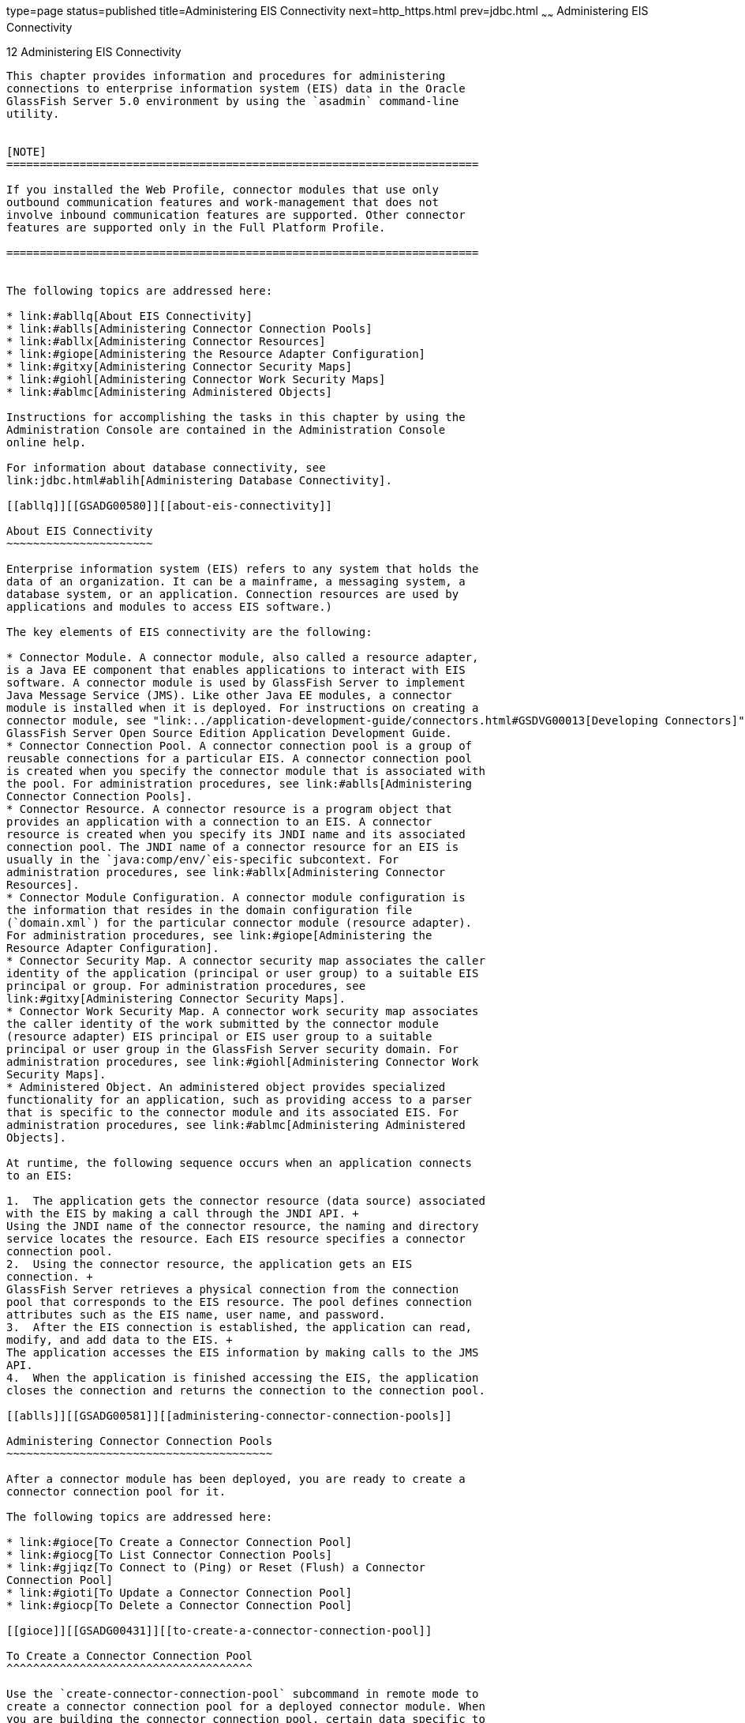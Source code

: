 type=page
status=published
title=Administering EIS Connectivity
next=http_https.html
prev=jdbc.html
~~~~~~
Administering EIS Connectivity
==============================

[[GSADG00016]][[abllp]]


[[administering-eis-connectivity]]
12 Administering EIS Connectivity
---------------------------------

This chapter provides information and procedures for administering
connections to enterprise information system (EIS) data in the Oracle
GlassFish Server 5.0 environment by using the `asadmin` command-line
utility.


[NOTE]
=======================================================================

If you installed the Web Profile, connector modules that use only
outbound communication features and work-management that does not
involve inbound communication features are supported. Other connector
features are supported only in the Full Platform Profile.

=======================================================================


The following topics are addressed here:

* link:#abllq[About EIS Connectivity]
* link:#ablls[Administering Connector Connection Pools]
* link:#abllx[Administering Connector Resources]
* link:#giope[Administering the Resource Adapter Configuration]
* link:#gitxy[Administering Connector Security Maps]
* link:#giohl[Administering Connector Work Security Maps]
* link:#ablmc[Administering Administered Objects]

Instructions for accomplishing the tasks in this chapter by using the
Administration Console are contained in the Administration Console
online help.

For information about database connectivity, see
link:jdbc.html#ablih[Administering Database Connectivity].

[[abllq]][[GSADG00580]][[about-eis-connectivity]]

About EIS Connectivity
~~~~~~~~~~~~~~~~~~~~~~

Enterprise information system (EIS) refers to any system that holds the
data of an organization. It can be a mainframe, a messaging system, a
database system, or an application. Connection resources are used by
applications and modules to access EIS software.)

The key elements of EIS connectivity are the following:

* Connector Module. A connector module, also called a resource adapter,
is a Java EE component that enables applications to interact with EIS
software. A connector module is used by GlassFish Server to implement
Java Message Service (JMS). Like other Java EE modules, a connector
module is installed when it is deployed. For instructions on creating a
connector module, see "link:../application-development-guide/connectors.html#GSDVG00013[Developing Connectors]" in
GlassFish Server Open Source Edition Application Development Guide.
* Connector Connection Pool. A connector connection pool is a group of
reusable connections for a particular EIS. A connector connection pool
is created when you specify the connector module that is associated with
the pool. For administration procedures, see link:#ablls[Administering
Connector Connection Pools].
* Connector Resource. A connector resource is a program object that
provides an application with a connection to an EIS. A connector
resource is created when you specify its JNDI name and its associated
connection pool. The JNDI name of a connector resource for an EIS is
usually in the `java:comp/env/`eis-specific subcontext. For
administration procedures, see link:#abllx[Administering Connector
Resources].
* Connector Module Configuration. A connector module configuration is
the information that resides in the domain configuration file
(`domain.xml`) for the particular connector module (resource adapter).
For administration procedures, see link:#giope[Administering the
Resource Adapter Configuration].
* Connector Security Map. A connector security map associates the caller
identity of the application (principal or user group) to a suitable EIS
principal or group. For administration procedures, see
link:#gitxy[Administering Connector Security Maps].
* Connector Work Security Map. A connector work security map associates
the caller identity of the work submitted by the connector module
(resource adapter) EIS principal or EIS user group to a suitable
principal or user group in the GlassFish Server security domain. For
administration procedures, see link:#giohl[Administering Connector Work
Security Maps].
* Administered Object. An administered object provides specialized
functionality for an application, such as providing access to a parser
that is specific to the connector module and its associated EIS. For
administration procedures, see link:#ablmc[Administering Administered
Objects].

At runtime, the following sequence occurs when an application connects
to an EIS:

1.  The application gets the connector resource (data source) associated
with the EIS by making a call through the JNDI API. +
Using the JNDI name of the connector resource, the naming and directory
service locates the resource. Each EIS resource specifies a connector
connection pool.
2.  Using the connector resource, the application gets an EIS
connection. +
GlassFish Server retrieves a physical connection from the connection
pool that corresponds to the EIS resource. The pool defines connection
attributes such as the EIS name, user name, and password.
3.  After the EIS connection is established, the application can read,
modify, and add data to the EIS. +
The application accesses the EIS information by making calls to the JMS
API.
4.  When the application is finished accessing the EIS, the application
closes the connection and returns the connection to the connection pool.

[[ablls]][[GSADG00581]][[administering-connector-connection-pools]]

Administering Connector Connection Pools
~~~~~~~~~~~~~~~~~~~~~~~~~~~~~~~~~~~~~~~~

After a connector module has been deployed, you are ready to create a
connector connection pool for it.

The following topics are addressed here:

* link:#gioce[To Create a Connector Connection Pool]
* link:#giocg[To List Connector Connection Pools]
* link:#gjiqz[To Connect to (Ping) or Reset (Flush) a Connector
Connection Pool]
* link:#gioti[To Update a Connector Connection Pool]
* link:#giocp[To Delete a Connector Connection Pool]

[[gioce]][[GSADG00431]][[to-create-a-connector-connection-pool]]

To Create a Connector Connection Pool
^^^^^^^^^^^^^^^^^^^^^^^^^^^^^^^^^^^^^

Use the `create-connector-connection-pool` subcommand in remote mode to
create a connector connection pool for a deployed connector module. When
you are building the connector connection pool, certain data specific to
the EIS will be required. The value in the mandatory
`--connectiondefintion` option provides the EIS info.

Multiple connector resources can specify a single connection pool.

Creating a connector connection pool is a dynamic event and does not
require server restart. However, there are some parameters that do
require server restart. See link:overview.html#ghciy[Configuration
Changes That Require Restart].

[[GSADG968]]

Before You Begin

Before creating the connector connection pool, the connector must be
installed.

1.  Ensure that the server is running. +
Remote subcommands require a running server.
2.  Create the connector connection pool by using the
link:../reference-manual/create-connector-connection-pool.html#GSRFM00018[`create-connector-connection-pool`] subcommand. +
Information about properties for the subcommand is included in this help
page.
3.  If needed, restart the server. +
Some properties require server restart. See
link:overview.html#ghciy[Configuration Changes That Require Restart]. If
your server needs to be restarted, see link:domains.html#ginqj[To Restart
a Domain].
4.  You can verify that a connection pool is usable by using the
`ping-connection-pool` subcommand. +
For instructions, see link:jdbc.html#ggnwn[To Contact (Ping) a Connection
Pool].

[[GSADG00223]][[giocc]]


Example 12-1 Creating a Connector Connection Pool

This example creates the new `jms/qConnPool` pool for the
`jakarta.jms.QueueConnectionFactory` connector module.

[source,oac_no_warn]
----
asadmin> create-connector-connection-pool --steadypoolsize 20 --maxpoolsize 100 
--poolresize 2 --maxwait 60000 --raname jmsra --connectiondefinition 
jakarta.jms.QueueConnectionFactory jms/qConnPool

Command create-connector-connection-pool executed successfully
----

[[GSADG969]]

See Also

You can also view the full syntax and options of the subcommand by
typing `asadmin help create-connector-connection-pool` at the command
line.

[[giocg]][[GSADG00432]][[to-list-connector-connection-pools]]

To List Connector Connection Pools
^^^^^^^^^^^^^^^^^^^^^^^^^^^^^^^^^^

Use the `list-connector-connection-pools` subcommand in remote mode to
list the pools that have been created.

1.  Ensure that the server is running. +
Remote subcommands require a running server.
2.  List the connector connection pools by using the
link:../reference-manual/list-connector-connection-pools.html#GSRFM00157[`list-connector-connection-pools`] subcommand.

[[GSADG00224]][[giody]]


Example 12-2 Listing Connector Connection Pools

This example lists the existing connector connection pools.

[source,oac_no_warn]
----
asadmin> list-connector-connection-pools
jms/qConnPool
Command list-connector-connection-pools executed successfully
----

[[GSADG970]]

See Also

You can also view the full syntax and options of the subcommand by
typing `asadmin help list-connector-connection-pools` at the command
line.

[[gjiqz]][[GSADG00433]][[to-connect-to-ping-or-reset-flush-a-connector-connection-pool]]

To Connect to (Ping) or Reset (Flush) a Connector Connection Pool
^^^^^^^^^^^^^^^^^^^^^^^^^^^^^^^^^^^^^^^^^^^^^^^^^^^^^^^^^^^^^^^^^

Use the `ping-connection-pool` or `flush-connection-pool` subcommands in
remote mode to perform these tasks on a connection pools. See
link:jdbc.html#ggnwn[To Contact (Ping) a Connection Pool] or
link:jdbc.html#gjiqp[To Reset (Flush) a Connection Pool] for
instructions.

1.  Ensure that the server is running. +
Remote subcommands require a running server.
2.  Connect to or reset a connector connection pool by using the
link:../reference-manual/flush-connection-pool.html#GSRFM00135[`flush-connection-pool`] subcommand or the
link:../reference-manual/ping-connection-pool.html#GSRFM00214[`ping-connection-pool`] subcommand.

[[gioti]][[GSADG00434]][[to-update-a-connector-connection-pool]]

To Update a Connector Connection Pool
^^^^^^^^^^^^^^^^^^^^^^^^^^^^^^^^^^^^^

Use the `get` and `set` subcommands to view and change the values of the
connector connection pool properties.

1.  List the connector connection pools by using the
link:../reference-manual/list-connector-connection-pools.html#GSRFM00157[`list-connector-connection-pools`] subcommand.
2.  View the properties of the connector connection pool by using the
link:../reference-manual/get.html#GSRFM00139[`get`] subcommand. +
For example: +
[source,oac_no_warn]
----
asadmin> get domain.resources.connector-connection-pool.conectionpoolname.*
----
3.  Set the property of the connector connection pool by using the
link:../reference-manual/set.html#GSRFM00226[`set`] subcommand. +
For example: +
[source,oac_no_warn]
----
asadmin> set domain.resources.connector-connection-pool
.conectionpoolname.validate-atmost-once-period-in-seconds=3
----
4.  If needed, restart the server. +
Some properties require server restart. See
link:overview.html#ghciy[Configuration Changes That Require Restart]. If
your server needs to be restarted, see link:domains.html#ginqj[To Restart
a Domain].

[[giocp]][[GSADG00435]][[to-delete-a-connector-connection-pool]]

To Delete a Connector Connection Pool
^^^^^^^^^^^^^^^^^^^^^^^^^^^^^^^^^^^^^

Use the `delete-connector-connection-pool` subcommand in remote mode to
remove a connector connection pool.

1.  Ensure that the server is running. +
Remote subcommands require a running server.
2.  List the connector connection pools by using the
link:../reference-manual/list-connector-connection-pools.html#GSRFM00157[`list-connector-connection-pools`] subcommand.
3.  If necessary, notify users that the connector connection pool is
being deleted.
4.  Delete the connector connection pool by using the
link:../reference-manual/delete-connector-connection-pool.html#GSRFM00070[`delete-connector-connection-pool`] subcommand.

[[GSADG00225]][[giohd]]


Example 12-3 Deleting a Connector Connection Pool

This example deletes the connection pool named `jms/qConnPool`.

[source,oac_no_warn]
----
asadmin> delete-connector-connection-pool --cascade=false jms/qConnPool
Command delete-connector-connection-pool executed successfully
----

[[GSADG971]]

See Also

You can also view the full syntax and options of the subcommand by
typing `asadmin help delete-connector-connection-pool` at the command
line.

[[abllx]][[GSADG00582]][[administering-connector-resources]]

Administering Connector Resources
~~~~~~~~~~~~~~~~~~~~~~~~~~~~~~~~~

A connector resource provides an application or module with the means of
connecting to an EIS. Typically, you create a connector resource for
each EIS that is accessed by the applications deployed in the domain.

The following topics are addressed here:

* link:#giogt[To Create a Connector Resource]
* link:#giohs[To List Connector Resources]
* link:#giosg[To Update a Connector Resource]
* link:#giofs[To Delete a Connector Resource]

[[giogt]][[GSADG00436]][[to-create-a-connector-resource]]

To Create a Connector Resource
^^^^^^^^^^^^^^^^^^^^^^^^^^^^^^

Use the `create-connector-resource` subcommand in remote mode to
register a new connector resource with its JNDI name.

Creating a connector resource is a dynamic event and does not require
server restart. However, there are some parameters that do require
server restart. See link:overview.html#ghciy[Configuration Changes That
Require Restart].

[[GSADG972]]

Before You Begin

Before creating a connector resource, you must first create a connector
connection pool. For instructions, see link:#gioce[To Create a Connector
Connection Pool].

1.  Ensure that the server is running. +
Remote subcommands require a running server.
2.  Create the connector resource by using the
link:../reference-manual/create-connector-resource.html#GSRFM00019[`create-connector-resource`] subcommand. +
Information about properties for the subcommand is included in this help
page.
3.  If needed, restart the server. +
Some properties require server restart. See
link:overview.html#ghciy[Configuration Changes That Require Restart]. If
your server needs to be restarted, see link:domains.html#ginqj[To Restart
a Domain].

[[GSADG00226]][[giogn]]


Example 12-4 Creating a Connector Resource

This example creates a new resource named `jms/qConnFactory` for the
`jms/qConnPool` connection pool.

[source,oac_no_warn]
----
asadmin> create-connector-resource --poolname jms/qConnPool 
--description "creating sample connector resource" jms/qConnFactory
Command create-connector-resource executed successfully
----

[[GSADG973]]

See Also

You can also view the full syntax and options of the subcommand by
typing `asadmin help create-connector-resource` at the command line.

[[giohs]][[GSADG00437]][[to-list-connector-resources]]

To List Connector Resources
^^^^^^^^^^^^^^^^^^^^^^^^^^^

Use the `list-connector-resources` subcommand in remote mode to list the
connector resources that have been created.

1.  Ensure that the server is running. +
Remote subcommands require a running server.
2.  List the connector connection pools by using the
link:../reference-manual/list-connector-resources.html#GSRFM00158[`list-connector-resources`] subcommand.

[[GSADG00227]][[gioia]]


Example 12-5 Listing Connector Resources

This example lists the existing connector resources.

[source,oac_no_warn]
----
asadmin> list-connector-resources
jms/qConnFactory
Command list-connector-resources executed successfully
----

[[GSADG974]]

See Also

You can also view the full syntax and options of the subcommand by
typing `asadmin help list-connector-resources` at the command line.

[[giosg]][[GSADG00438]][[to-update-a-connector-resource]]

To Update a Connector Resource
^^^^^^^^^^^^^^^^^^^^^^^^^^^^^^

Use the `get` and `set` subcommands to view and change the values of the
connector resource properties.

1.  List the connector connection pools by using the
link:../reference-manual/list-connector-resources.html#GSRFM00158[`list-connector-resources`] subcommand.
2.  View the properties of the connector resource by using the
link:../reference-manual/get.html#GSRFM00139[`get`] subcommand. +
For example +
[source,oac_no_warn]
----
asadmin> get domain.resources.connector-resource.jms/qConnFactory
----
3.  Set the property of the connector resource by using the
link:../reference-manual/set.html#GSRFM00226[`set`] subcommand. +
For example: +
[source,oac_no_warn]
----
asadmin> set domain.resources.connector-resource.jms/qConnFactory.enabled=true
----
4.  If needed, restart the server. +
Some properties require server restart. See
link:overview.html#ghciy[Configuration Changes That Require Restart]. If
your server needs to be restarted, see link:domains.html#ginqj[To Restart
a Domain].

[[giofs]][[GSADG00439]][[to-delete-a-connector-resource]]

To Delete a Connector Resource
^^^^^^^^^^^^^^^^^^^^^^^^^^^^^^

Use the `delete-connector-resource` subcommand in remote mode to remove
a connector resource by specifying the JNDI name.

[[GSADG975]]

Before You Begin

Before deleting a resource, all associations with the resource must be
removed.

1.  Ensure that the server is running. +
Remote subcommands require a running server.
2.  List the connector connection pools by using the
link:../reference-manual/list-connector-resources.html#GSRFM00158[`list-connector-resources`] subcommand.
3.  If necessary, notify users that the connector resource is being
deleted.
4.  Delete the connector resource by using the
link:../reference-manual/delete-connector-resource.html#GSRFM00071[`delete-connector-resource`] subcommand.

[[GSADG00228]][[giokh]]


Example 12-6 Deleting a Connector Resource

This example deletes the `jms/qConnFactory` connector resource.

[source,oac_no_warn]
----
asadmin> delete-connector-resource jms/qConnFactory 
Command delete-connector-resources executed successfully
----

[[GSADG976]]

See Also

You can also view the full syntax and options of the subcommand by
typing `asadmin help delete-connector-resource` at the command line.

[[giope]][[GSADG00583]][[administering-the-resource-adapter-configuration]]

Administering the Resource Adapter Configuration
~~~~~~~~~~~~~~~~~~~~~~~~~~~~~~~~~~~~~~~~~~~~~~~~

The following topics are addressed here:

* link:#gioqx[To Create Configuration Information for a Resource
Adapter]
* link:#giorn[To List Resource Adapter Configurations]
* link:#gioum[To Update a Resource Adapter Configuration]
* link:#gionv[To Delete a Resource Adapter Configuration]

[[gioqx]][[GSADG00440]][[to-create-configuration-information-for-a-resource-adapter]]

To Create Configuration Information for a Resource Adapter
^^^^^^^^^^^^^^^^^^^^^^^^^^^^^^^^^^^^^^^^^^^^^^^^^^^^^^^^^^

Use the `create-resource-adapter-config` subcommand in remote mode to
create configuration information for a resource adapter, also known as a
connector module. You can run the subcommand before deploying a resource
adapter, so that the configuration information is available at the time
of deployment. The resource adapter configuration can also be created
after the resource adapter is deployed. In this situation, the resource
adapter is restarted with the new configuration.

1.  Ensure that the server is running. +
Remote subcommands require a running server.
2.  Create configuration information by using the
link:../reference-manual/create-resource-adapter-config.html#GSRFM00054[`create-resource-adapter-config`] subcommand. +
Information about properties for the subcommand is included in this help
page.

[[GSADG00229]][[gionp]]


Example 12-7 Creating a Resource Adapter Configuration

This example creates the configuration for resource adapter `ra1`.

[source,oac_no_warn]
----
asadmin> create-resource-adapter-config --property foo=bar 
--threadpoolid mycustomerthreadpool ra1
Command create-resource-adapter-config executed successfully
----

[[GSADG977]]

See Also

You can also view the full syntax and options of the subcommand by
typing `asadmin help create-resource-adapter-config` at the command
line.

[[giorn]][[GSADG00441]][[to-list-resource-adapter-configurations]]

To List Resource Adapter Configurations
^^^^^^^^^^^^^^^^^^^^^^^^^^^^^^^^^^^^^^^

Use the `list-resource-adapter-configs` subcommand in remote mode to
list the configuration information contained in the domain configuration
file (`domain.xml`) for the specified resource adapter (connector
module).

1.  Ensure that the server is running. +
Remote subcommands require a running server.
2.  List the configurations for a resource adapter by using the
link:../reference-manual/list-resource-adapter-configs.html#GSRFM00196[`list-resource-adapter-configs`] subcommand.

[[GSADG00230]][[gioof]]


Example 12-8 Listing Configurations for a Resource Adapter

This example lists all the resource adapter configurations.

[source,oac_no_warn]
----
asadmin> list-resource-adapter-configs
ra1
ra2
Command list-resource-adapter-configs executed successfully
----

[[GSADG978]]

See Also

You can also view the full syntax and options of the subcommand by
typing `asadmin help list-resource-adapter-configs` at the command line.

[[gioum]][[GSADG00442]][[to-update-a-resource-adapter-configuration]]

To Update a Resource Adapter Configuration
^^^^^^^^^^^^^^^^^^^^^^^^^^^^^^^^^^^^^^^^^^

Use the `get` and `set` subcommands to view and change the values of the
resource adapter configuration properties.

1.  List the configurations for a resource adapter by using the
link:../reference-manual/list-resource-adapter-configs.html#GSRFM00196[`list-resource-adapter-configs`] subcommand.
2.  View the properties of the connector resource by using the
link:../reference-manual/get.html#GSRFM00139[`get`] subcommand. +
For example: +
[source,oac_no_warn]
----
asadmin>get domain.resources.resource-adapter-config.ra1.*
----
3.  Set the property of the connector resource by using the
link:../reference-manual/set.html#GSRFM00226[`set`] subcommand. +
For example: +
[source,oac_no_warn]
----
asadmin> set domain.resources.resource-adapter-config.ra1.raSpecificProperty=value
----

[[gionv]][[GSADG00443]][[to-delete-a-resource-adapter-configuration]]

To Delete a Resource Adapter Configuration
^^^^^^^^^^^^^^^^^^^^^^^^^^^^^^^^^^^^^^^^^^

Use the `delete-resource-adapter-config` subcommand in remote mode to
delete the configuration information contained in the domain
configuration file (`domain.xml`) for a specified resource adapter
(connector module).

1.  Ensure that the server is running. +
Remote subcommands require a running server.
2.  List the configurations for a resource adapter by using the
link:../reference-manual/list-resource-adapter-configs.html#GSRFM00196[`list-resource-adapter-configs`] subcommand.
3.  Delete the configuration for a resource adapter by using the
link:../reference-manual/delete-resource-adapter-config.html#GSRFM00106[`delete-resource-adapter-config`] subcommand.

[[GSADG00231]][[giorj]]


Example 12-9 Deleting a Resource Adapter Configuration

This example deletes the configuration for resource adapter `ra1`.

[source,oac_no_warn]
----
asadmin> delete-resource-adapter-config ra1
Command delete-resource-adapter-config executed successfully
----

[[GSADG979]]

See Also

You can also view the full syntax and options of the subcommand by
typing `asadmin help delete-resource-adapter-config` at the command
line.

[[gitxy]][[GSADG00584]][[administering-connector-security-maps]]

Administering Connector Security Maps
~~~~~~~~~~~~~~~~~~~~~~~~~~~~~~~~~~~~~

The EIS is any system that holds the data of an organization. It can be
a mainframe, a messaging system, a database system, or an application.
The connector security map is used to map the application's credentials
to the EIS credentials.

A security map applies to a particular connector connection pool. One or
more named security maps can be associated with a connector connection
pool.

The following topics are addressed here:

* link:#gitzz[To Create a Connector Security Map]
* link:#gitwx[To List Connector Security Maps]
* link:#gityj[To Update a Connector Security Map]
* link:#gitvf[To Delete a Connector Security Map]

[[gitzz]][[GSADG00444]][[to-create-a-connector-security-map]]

To Create a Connector Security Map
^^^^^^^^^^^^^^^^^^^^^^^^^^^^^^^^^^

Use the `create-connector-security-map` subcommand in remote mode to
create a security map for the specified connector connection pool. If
the security map is not present, a new one is created. You can specify
back-end EIS principals or back-end EIS user groups. The connector
security map configuration supports the use of the wild card asterisk
(*) to indicate all users or all user groups.

You can also use this subcommand to map the caller identity of the
application (principal or user group) to a suitable EIS principal in
container-managed authentication scenarios.

[[GSADG980]]

Before You Begin

For this subcommand to succeed, you must have first created a connector
connection pool. For instructions, see link:#gioce[To Create a Connector
Connection Pool].

1.  Ensure that the server is running. +
Remote subcommands require a running server.
2.  Create a connector security map by using the
link:../reference-manual/create-connector-security-map.html#GSRFM00020[`create-connector-security-map`] subcommand. +
Information about the options for the subcommand is included in this
help page.
3.  If needed, restart the server. +
Some properties require server restart. See
link:overview.html#ghciy[Configuration Changes That Require Restart]. If
your server needs to be restarted, see link:domains.html#ginqj[To Restart
a Domain].

[[GSADG00232]][[giuxc]]


Example 12-10 Creating a Connector Security Map

This example creates a connector security map `securityMap1` for
`connection-pool1`.

[source,oac_no_warn]
----
asadmin> create-connector-security-map --poolname connector-pool1 
--principals principal1, principal2 --mappedusername backend-username securityMap1
Command create-connector-security-map executed successfully
----

[[gitwx]][[GSADG00445]][[to-list-connector-security-maps]]

To List Connector Security Maps
^^^^^^^^^^^^^^^^^^^^^^^^^^^^^^^

Use the `list-connector-security-maps` subcommand in remote mode to list
the existing security maps belonging to the specified connector
connection pool. You can get a simple listing of the connector security
maps for a connector connection pool, or you can get a more
comprehensive listing that shows the principals of the map.

1.  Ensure that the server is running. +
Remote subcommands require a running server.
2.  List existing connector connection pools by using the
link:../reference-manual/list-connector-connection-pools.html#GSRFM00157[`list-connector-connection-pools`] subcommand.
3.  List the security maps for a specific connector connection pool by
using the link:../reference-manual/list-connector-security-maps.html#GSRFM00159[`list-connector-security-maps`] subcommand.

[[GSADG00233]][[giuwj]]


Example 12-11 Listing All Connector Security Maps for a Connector
Connection Pool

This example lists the connector security maps associated with
`connector-Pool1`.

[source,oac_no_warn]
----
asadmin> list-connector-security-maps connector-Pool1
securityMap1 
Command list-connector-security-maps executed successfully.
----

[[GSADG00234]][[giuyc]]


Example 12-12 Listing Principals for a Specific Security Map for a
Connector Connection Pool

This example lists the principals associated with `securityMap1`.

[source,oac_no_warn]
----
asadmin> list-connector-security-maps --securitymap securityMap1 connector-Pool1
principal1
principal1
Command list-connector-security-maps executed successfully.
----

[[GSADG00235]][[giuuf]]


Example 12-13 Listing Principals of All Connector Security Maps for a
Connector Connection Pool

This example lists the connector security maps associated with
`connector-Pool1`.

[source,oac_no_warn]
----
asadmin> list-connector-security-maps --verbose connector-Pool1
securityMap1
principal1
principal1
Command list-connector-security-maps executed successfully.
----

[[gityj]][[GSADG00446]][[to-update-a-connector-security-map]]

To Update a Connector Security Map
^^^^^^^^^^^^^^^^^^^^^^^^^^^^^^^^^^

Use the `update-connector-security-map` subcommand in remote mode to
create or modify a security map for the specified connector connection
pool.

1.  Ensure that the server is running. +
Remote subcommands require a running server.
2.  List existing connector security maps by using the
link:../reference-manual/list-connector-security-maps.html#GSRFM00159[`list-connector-security-maps`] subcommand.
3.  Modify a security map for a specific connector connection pool by
using the link:../reference-manual/update-connector-security-map.html#GSRFM00252[`update-connector-security-map`] subcommand.
4.  If needed, restart the server. +
Some properties require server restart. See
link:overview.html#ghciy[Configuration Changes That Require Restart]. If
your server needs to be restarted, see link:domains.html#ginqj[To Restart
a Domain].

[[GSADG00236]][[giuwi]]


Example 12-14 Updating a Connector Security Map

This example adds principals to `securityMap1`.

[source,oac_no_warn]
----
asadmin> update-connector-security-map --poolname connector-pool1 
--addprincipals principal1, principal2 securityMap1
Command update-connector-security-map executed successfully.
----

[[gitvf]][[GSADG00447]][[to-delete-a-connector-security-map]]

To Delete a Connector Security Map
^^^^^^^^^^^^^^^^^^^^^^^^^^^^^^^^^^

Use the `delete-connector-security-map` subcommand in remote mode to
delete a security map for the specified connector connection pool.

1.  Ensure that the server is running. +
Remote subcommands require a running server.
2.  List existing connector connection pools by using the
link:../reference-manual/list-connector-connection-pools.html#GSRFM00157[`list-connector-connection-pools`] subcommand.
3.  Delete a security map for a specific connector connection pool by
using the link:../reference-manual/delete-connector-security-map.html#GSRFM00072[`delete-connector-security-map`] subcommand. +
Information about options for this subcommand is included in this help
page.

[[GSADG00237]][[giuvr]]


Example 12-15 Deleting a Connector Security Map

This example deletes `securityMap1` from `connector-pool1`.

[source,oac_no_warn]
----
asadmin> delete-connector-security-map --poolname connector-pool1 securityMap1

Command delete-connector-security-map executed successfully
----

[[giohl]][[GSADG00585]][[administering-connector-work-security-maps]]

Administering Connector Work Security Maps
~~~~~~~~~~~~~~~~~~~~~~~~~~~~~~~~~~~~~~~~~~

The EIS is any system that holds the data of an organization. It can be
a mainframe, a messaging system, a database system, or an application.
The connector work security map is used to is used to map the EIS
credentials to the credentials of GlassFish Server security domain.

A security map applies to a particular connector connection pool. One or
more named security maps can be associated with a connector connection
pool.

The following topics are addressed here:

* link:#giofz[To Create a Connector Work Security Map]
* link:#gioir[To List Connector Work Security Maps]
* link:#giogm[To Update a Connector Work Security Map]
* link:#gioin[To Delete a Connector Work Security Map]

[[giofz]][[GSADG00448]][[to-create-a-connector-work-security-map]]

To Create a Connector Work Security Map
^^^^^^^^^^^^^^^^^^^^^^^^^^^^^^^^^^^^^^^

Use the `create-connector-work-security-map` subcommand in remote mode
to map the caller identity of the work submitted by the connector module
(resource adapter) EIS principal or EIS user group to a suitable
principal or user group in the GlassFish Server security domain. One or
more work security maps can be associated with a connector module.

The connector security map configuration supports the use of the wild
card asterisk (*) to indicate all users or all user groups.

[[GSADG981]]

Before You Begin

Before creating a connector work security map, you must first create a
connector connection pool. For instructions, see link:#gioce[To Create a
Connector Connection Pool].

1.  Ensure that the server is running. +
Remote subcommands require a running server.
2.  Create the connector work security map by using the
link:../reference-manual/create-connector-work-security-m.html#GSRFM00021[`create-connector-work-security-map`] subcommand. +
Information about properties for the subcommand is included in this help
page.
3.  If needed, restart the server. +
Some properties require server restart. See
link:overview.html#ghciy[Configuration Changes That Require Restart]. If
your server needs to be restarted, see link:domains.html#ginqj[To Restart
a Domain].

[[GSADG00238]][[giokw]]


Example 12-16 Creating Connector Work Security Maps

The following examples create `workSecurityMap1` and `workSecurityMap2`
for `my-resource-adapter-name`.

[source,oac_no_warn]
----
asadmin> create-connector-work-security-map --raname my-resource-adapter-name 
--principalsmap eis-principal-1=server-principal-1,eis-principal-2=server-principal-2, 
eis-principal-3=server-principal-1 workSecurityMap1

asadmin> create-connector-work-security-map --raname my-resource-adapter-name
--groupsmap eis-group-1=server-group-1,eis-group-2=server-group-2,
eis-group-3=server-group-1 workSecurityMap2
Command create-connector-work-security-map executed successfully
----

[[GSADG982]]

See Also

You can also view the full syntax and options of the subcommand by
typing `asadmin help create-connector-work-security-map` at the command
line.

[[gioir]][[GSADG00449]][[to-list-connector-work-security-maps]]

To List Connector Work Security Maps
^^^^^^^^^^^^^^^^^^^^^^^^^^^^^^^^^^^^

Use the `list-connector-work-security-maps` subcommand in remote mode to
list the work security maps that belong to a specific connector module.

1.  Ensure that the server is running. +
Remote subcommands require a running server.
2.  List the connector work security maps by using the
link:../reference-manual/list-connector-work-security-map.html#GSRFM00160[`list-connector-work-security-maps`] subcommand.

[[GSADG00239]][[gionj]]


Example 12-17 Listing the Connector Work Security Maps

This example lists the generic work security maps.

[source,oac_no_warn]
----
asadmin> list-connector-work-security-maps generic-ra
generic-ra-groups-map: EIS group=eis-group, mapped group=glassfish-group
generic-ra-principals-map: EIS principal=eis-bar, mapped principal=bar
generic-ra-principals-map: EIS principal=eis-foo, mapped principal=foo
Command list-connector-work-security-maps executed successfully.
----

[[GSADG983]]

See Also

You can also view the full syntax and options of the subcommand by
typing `asadmin help list-connector-work-security-maps` at the command
line.

[[giogm]][[GSADG00450]][[to-update-a-connector-work-security-map]]

To Update a Connector Work Security Map
^^^^^^^^^^^^^^^^^^^^^^^^^^^^^^^^^^^^^^^

Use the `update-connector-work-security-map` subcommand in remote to
modify a work security map that belongs to a specific resource adapter
(connector module).

1.  Ensure that the server is running. +
Remote subcommands require a running server.
2.  List the connector work security maps by using the
link:../reference-manual/list-connector-work-security-map.html#GSRFM00160[`list-connector-work-security-maps`] subcommand.
3.  If necessary, notify users that the connector work security map is
being modified.
4.  Update a connector work security map by using the
link:../reference-manual/update-connector-work-security-m.html#GSRFM00253[`update-connector-work-security-map`] subcommand.

[[GSADG00240]][[gioll]]


Example 12-18 Updating a Connector Work Security Map

This example removes a principal from a work security map.

[source,oac_no_warn]
----
asadmin> update-connector-work-security-map --raname generic-ra
--removeprincipals eis-foo generic-ra-principals-map
Command update-connector-work-security-map executed successfully.
----

[[GSADG984]]

See Also

You can also view the full syntax and options of the subcommand by
typing `asadmin help update-connector-work-security-map` at the command
line.

[[gioin]][[GSADG00451]][[to-delete-a-connector-work-security-map]]

To Delete a Connector Work Security Map
^^^^^^^^^^^^^^^^^^^^^^^^^^^^^^^^^^^^^^^

Use the `delete-connector-work-security-map` subcommand in remote mode
to delete a work security map that belongs to a specific connector
module (resource adapter).

1.  Ensure that the server is running. +
Remote subcommands require a running server.
2.  List the connector work security maps by using the
link:../reference-manual/list-connector-work-security-map.html#GSRFM00160[`list-connector-work-security-maps`] subcommand.
3.  Delete a connector work security map by using the
link:../reference-manual/delete-connector-work-security-m.html#GSRFM00073[`delete-connector-work-security-map`] subcommand.

[[GSADG00241]][[giolk]]


Example 12-19 Deleting a Connector Work Security Map

This example deletes the `worksecuritymap1` map from the `my_ra`
connector module.

[source,oac_no_warn]
----
asadmin> delete-connector-work-security-map --raname my_ra worksecuritymap1
Command delete-connector-work-security-map executed successfully.
----

[[GSADG985]]

See Also

You can also view the full syntax and options of the subcommand by
typing `asadmin help delete-connector-work-security-map` at the command
line.

[[ablmc]][[GSADG00586]][[administering-administered-objects]]

Administering Administered Objects
~~~~~~~~~~~~~~~~~~~~~~~~~~~~~~~~~~

Packaged within a connector module, an administered object provides
specialized functionality for an application. For example, an
administered object might provide access to a parser that is specific to
the connector module and its associated EIS.

The following topics are addressed here:

* link:#giolr[To Create an Administered Object]
* link:#giokm[To List Administered Objects]
* link:#giots[To Update an Administered Object]
* link:#gioma[To Delete an Administered Object]

[[giolr]][[GSADG00452]][[to-create-an-administered-object]]

To Create an Administered Object
^^^^^^^^^^^^^^^^^^^^^^^^^^^^^^^^

Use the `create-admin-object` subcommand to create an administered
object resource. When creating an administered object resource,
name-value pairs are created, and the object is associated to a JNDI
name.

[[GSADG986]]

Before You Begin

The resource adapter must be deployed before running this subcommand
(`jmsrar.rar`).

1.  Create an administered object by using the
link:../reference-manual/create-admin-object.html#GSRFM00012[`create-admin-object`] subcommand. +
Information about properties for the subcommand is included in this help
page.
2.  If needed, restart the server. +
Some properties require server restart. See
link:overview.html#ghciy[Configuration Changes That Require Restart]. If
your server needs to be restarted, see link:domains.html#ginqj[To Restart
a Domain].

[[GSADG00242]][[giokx]]


Example 12-20 Creating an Administered Object

For this example, the `jakarta.jms.Queue` resource type is obtained from
the `ra.xml` file. The JNDI name of the new administered object is
`jms/samplequeue`.

[source,oac_no_warn]
----
asadmin> create-admin-object --restype jakarta.jms.Queue --raname jmsra
--description "sample administered object" --property Name=sample_jmsqueue jms/samplequeue
Command create-admin-object executed successfully
----

[[GSADG987]]

See Also

You can also view the full syntax and options of the subcommand by
typing `asadmin help create-admin-object` at the command line.

[[giokm]][[GSADG00453]][[to-list-administered-objects]]

To List Administered Objects
^^^^^^^^^^^^^^^^^^^^^^^^^^^^

Use the `list-admin-object` subcommand in remote mode to list the
existing administered objects.

1.  Ensure that the server is running. +
Remote subcommands require a running server.
2.  List the administered objects by using the
link:../reference-manual/list-admin-objects.html#GSRFM00146[`list-admin-objects`] subcommand.

[[GSADG00243]][[giokg]]


Example 12-21 Listing Administered Objects

This example lists the existing administered objects.

[source,oac_no_warn]
----
asadmin> list-admin-objects
jms/samplequeue
Command list-admin-objects executed successfully
----

[[GSADG988]]

See Also

You can also view the full syntax and options of the subcommand by
typing `asadmin help list-admin-object` at the command line.

[[giots]][[GSADG00454]][[to-update-an-administered-object]]

To Update an Administered Object
^^^^^^^^^^^^^^^^^^^^^^^^^^^^^^^^

Use the `get` and `set` subcommands to view and change the values of the
administered objects properties.

1.  List the administered objects by using the
link:../reference-manual/list-admin-objects.html#GSRFM00146[`list-admin-objects`] subcommand.
2.  View the properties of the administered object by using the
link:../reference-manual/get.html#GSRFM00139[`get`] subcommand. +
For example: +
[source,oac_no_warn]
----
asadmin> get domain.resources.admin-object-resource.jms/samplequeue.* 
----
3.  Set the property of the administered object by using the
link:../reference-manual/set.html#GSRFM00226[`set`] subcommand. +
For example: +
[source,oac_no_warn]
----
asadmin> set domain.resources.admin-object-resource.jms/samplequeue.enabled=false
----
4.  If needed, restart the server. +
Some properties require server restart. See
link:overview.html#ghciy[Configuration Changes That Require Restart]. If
your server needs to be restarted, see link:domains.html#ginqj[To Restart
a Domain].

[[gioma]][[GSADG00455]][[to-delete-an-administered-object]]

To Delete an Administered Object
^^^^^^^^^^^^^^^^^^^^^^^^^^^^^^^^

Use the `delete-admin-object` subcommand to delete an administered
objects.

1.  List the administered objects by using the
link:../reference-manual/list-admin-objects.html#GSRFM00146[`list-admin-objects`] subcommand.
2.  If necessary, notify users that the administered object is being
deleted.
3.  Delete an administered object by using the
link:../reference-manual/delete-admin-object.html#GSRFM00063[`delete-admin-object`] subcommand.

[[GSADG00244]][[giolc]]


Example 12-22 Deleting an Administered Object

This example deletes the administered object with the JNDI name
`jms/samplequeue`.

[source,oac_no_warn]
----
asadmin> delete-admin-object jms/samplequeue
Command delete-admin-object executed successfully
----

[[GSADG989]]

See Also

You can also view the full syntax and options of the subcommand by
typing `asadmin help delete-admin-object` at the command line.


